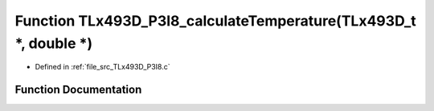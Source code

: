 .. _exhale_function__t_lx493_d___p3_i8_8c_1a0eceb5daa8c114b8d6a58db8288da3f6:

Function TLx493D_P3I8_calculateTemperature(TLx493D_t \*, double \*)
===================================================================

- Defined in :ref:`file_src_TLx493D_P3I8.c`


Function Documentation
----------------------


.. doxygenfunction:: TLx493D_P3I8_calculateTemperature(TLx493D_t *, double *)
   :project: XENSIV 3D Magnetic Sensors Arduino Library